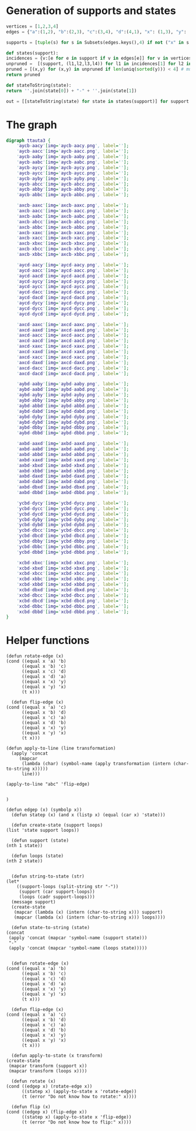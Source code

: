 * Generation of supports and states

  #+begin_src python
    vertices = [1,2,3,4]
    edges = {"a":(1,2), "b":(2,3), "c":(3,4), "d":(4,1), "x": (1,3), "y": (2,4)}

    supports = [tuple(s) for s in Subsets(edges.keys(),4) if not ("x" in s and "y" in s) and ("x"in s or "y" in s)]

    def states(support):
	incidences = {v:[e for e in support if v in edges[e]] for v in vertices}
	unpruned =  [(support, (l1,l2,l3,l4)) for l1 in incidences[1] for l2 in incidences[2] for l3 in incidences[3] for l4 in incidences[4]]
	pruned = [(x,y) for (x,y) in unpruned if len(uniq(sorted(y))) < 4] # must have a dumb-bell 
	return pruned

    def stateToString(state):
	return ''.join(state[0]) + "-" + ''.join(state[1])

    out = [[stateToString(state) for state in states(support)] for support in supports]

  #+end_src

* The graph  
  #+begin_src dot
    digraph ttauta3 {
	    'aycb-aacy'[img='aycb-aacy.png', label=''];
	    'aycb-aacc'[img='aycb-aacc.png', label=''];
	    'aycb-aaby'[img='aycb-aaby.png', label=''];
	    'aycb-aabc'[img='aycb-aabc.png', label=''];
	    'aycb-aycy'[img='aycb-aycy.png', label=''];
	    'aycb-aycc'[img='aycb-aycc.png', label=''];
	    'aycb-ayby'[img='aycb-ayby.png', label=''];
	    'aycb-abcc'[img='aycb-abcc.png', label=''];
	    'aycb-abby'[img='aycb-abby.png', label=''];
	    'aycb-abbc'[img='aycb-abbc.png', label=''];

	    'axcb-aaxc'[img='axcb-aaxc.png', label=''];
	    'axcb-aacc'[img='axcb-aacc.png', label=''];
	    'axcb-aabc'[img='axcb-aabc.png', label=''];
	    'axcb-abcc'[img='axcb-abcc.png', label=''];
	    'axcb-abbc'[img='axcb-abbc.png', label=''];
	    'axcb-xaxc'[img='axcb-xaxc.png', label=''];
	    'axcb-xacc'[img='axcb-xacc.png', label=''];
	    'axcb-xbxc'[img='axcb-xbxc.png', label=''];
	    'axcb-xbcc'[img='axcb-xbcc.png', label=''];
	    'axcb-xbbc'[img='axcb-xbbc.png', label=''];

	    'aycd-aacy'[img='aycd-aacy.png', label=''];
	    'aycd-aacc'[img='aycd-aacc.png', label=''];
	    'aycd-aacd'[img='aycd-aacd.png', label=''];
	    'aycd-aycy'[img='aycd-aycy.png', label=''];
	    'aycd-aycc'[img='aycd-aycc.png', label=''];
	    'aycd-dacc'[img='aycd-dacc.png', label=''];
	    'aycd-dacd'[img='aycd-dacd.png', label=''];
	    'aycd-dycy'[img='aycd-dycy.png', label=''];
	    'aycd-dycc'[img='aycd-dycc.png', label=''];
	    'aycd-dycd'[img='aycd-dycd.png', label=''];

	    'axcd-aaxc'[img='axcd-aaxc.png', label=''];
	    'axcd-aaxd'[img='axcd-aaxd.png', label=''];
	    'axcd-aacc'[img='axcd-aacc.png', label=''];
	    'axcd-aacd'[img='axcd-aacd.png', label=''];
	    'axcd-xaxc'[img='axcd-xaxc.png', label=''];
	    'axcd-xaxd'[img='axcd-xaxd.png', label=''];
	    'axcd-xacc'[img='axcd-xacc.png', label=''];
	    'axcd-daxd'[img='axcd-daxd.png', label=''];
	    'axcd-dacc'[img='axcd-dacc.png', label=''];
	    'axcd-dacd'[img='axcd-dacd.png', label=''];

	    'aybd-aaby'[img='aybd-aaby.png', label=''];
	    'aybd-aabd'[img='aybd-aabd.png', label=''];
	    'aybd-ayby'[img='aybd-ayby.png', label=''];
	    'aybd-abby'[img='aybd-abby.png', label=''];
	    'aybd-abbd'[img='aybd-abbd.png', label=''];
	    'aybd-dabd'[img='aybd-dabd.png', label=''];
	    'aybd-dyby'[img='aybd-dyby.png', label=''];
	    'aybd-dybd'[img='aybd-dybd.png', label=''];
	    'aybd-dbby'[img='aybd-dbby.png', label=''];
	    'aybd-dbbd'[img='aybd-dbbd.png', label=''];

	    'axbd-aaxd'[img='axbd-aaxd.png', label=''];
	    'axbd-aabd'[img='axbd-aabd.png', label=''];
	    'axbd-abbd'[img='axbd-abbd.png', label=''];
	    'axbd-xaxd'[img='axbd-xaxd.png', label=''];
	    'axbd-xbxd'[img='axbd-xbxd.png', label=''];
	    'axbd-xbbd'[img='axbd-xbbd.png', label=''];
	    'axbd-daxd'[img='axbd-daxd.png', label=''];
	    'axbd-dabd'[img='axbd-dabd.png', label=''];
	    'axbd-dbxd'[img='axbd-dbxd.png', label=''];
	    'axbd-dbbd'[img='axbd-dbbd.png', label=''];

	    'ycbd-dycy'[img='ycbd-dycy.png', label=''];
	    'ycbd-dycc'[img='ycbd-dycc.png', label=''];
	    'ycbd-dycd'[img='ycbd-dycd.png', label=''];
	    'ycbd-dyby'[img='ycbd-dyby.png', label=''];
	    'ycbd-dybd'[img='ycbd-dybd.png', label=''];
	    'ycbd-dbcc'[img='ycbd-dbcc.png', label=''];
	    'ycbd-dbcd'[img='ycbd-dbcd.png', label=''];
	    'ycbd-dbby'[img='ycbd-dbby.png', label=''];
	    'ycbd-dbbc'[img='ycbd-dbbc.png', label=''];
	    'ycbd-dbbd'[img='ycbd-dbbd.png', label=''];

	    'xcbd-xbxc'[img='xcbd-xbxc.png', label=''];
	    'xcbd-xbxd'[img='xcbd-xbxd.png', label=''];
	    'xcbd-xbcc'[img='xcbd-xbcc.png', label=''];
	    'xcbd-xbbc'[img='xcbd-xbbc.png', label=''];
	    'xcbd-xbbd'[img='xcbd-xbbd.png', label=''];
	    'xcbd-dbxd'[img='xcbd-dbxd.png', label=''];
	    'xcbd-dbcc'[img='xcbd-dbcc.png', label=''];
	    'xcbd-dbcd'[img='xcbd-dbcd.png', label=''];
	    'xcbd-dbbc'[img='xcbd-dbbc.png', label=''];
	    'xcbd-dbbd'[img='xcbd-dbbd.png', label=''];
    }

  #+end_src

* Helper functions  

  #+begin_src elisp
    (defun rotate-edge (x)
	(cond ((equal x 'a) 'b)
	      ((equal x 'b) 'c)
	      ((equal x 'c) 'd)
	      ((equal x 'd) 'a)
	      ((equal x 'x) 'y)
	      ((equal x 'y) 'x)
	      (t x)))

      (defun flip-edge (x)
	(cond ((equal x 'a) 'c)
	      ((equal x 'b) 'd)
	      ((equal x 'c) 'a)
	      ((equal x 'd) 'b)
	      ((equal x 'x) 'y)
	      ((equal x 'y) 'x)
	      (t x)))

    (defun apply-to-line (line transformation)
      (apply 'concat
	     (mapcar
	      (lambda (char) (symbol-name (apply transformation (intern (char-to-string x)))))
	      line)))

    (apply-to-line "abc" 'flip-edge)


    )

    (defun edgep (x) (symbolp x))
      (defun statep (x) (and x (listp x) (equal (car x) 'state)))

      (defun create-state (support loops)
	(list 'state support loops))

      (defun support (state)
	(nth 1 state))

      (defun loops (state)
	(nth 2 state))


      (defun string-to-state (str)
	(let*
	    ((support-loops (split-string str "-"))
	     (support (car support-loops))
	     (loops (cadr support-loops)))
	  (message support)
	  (create-state
	   (mapcar (lambda (x) (intern (char-to-string x))) support)
	   (mapcar (lambda (x) (intern (char-to-string x))) loops))))

      (defun state-to-string (state)
	(concat
	 (apply 'concat (mapcar 'symbol-name (support state)))
	 "-"
	 (apply 'concat (mapcar 'symbol-name (loops state)))))


      (defun rotate-edge (x)
	(cond ((equal x 'a) 'b)
	      ((equal x 'b) 'c)
	      ((equal x 'c) 'd)
	      ((equal x 'd) 'a)
	      ((equal x 'x) 'y)
	      ((equal x 'y) 'x)
	      (t x)))

      (defun flip-edge (x)
	(cond ((equal x 'a) 'c)
	      ((equal x 'b) 'd)
	      ((equal x 'c) 'a)
	      ((equal x 'd) 'b)
	      ((equal x 'x) 'y)
	      ((equal x 'y) 'x)
	      (t x)))

      (defun apply-to-state (x transform)
	(create-state
	 (mapcar transform (support x))
	 (mapcar transform (loops x))))

      (defun rotate (x)
	(cond ((edgep x) (rotate-edge x))
	      ((statep x) (apply-to-state x 'rotate-edge))
	      (t (error "Do not know how to rotate:" x))))

      (defun flip (x)
	(cond ((edgep x) (flip-edge x))
	      ((statep x) (apply-to-state x 'flip-edge))
	      (t (error "Do not know how to flip:" x))))

  #+end_src

